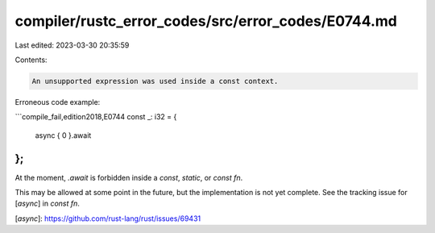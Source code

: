 compiler/rustc_error_codes/src/error_codes/E0744.md
===================================================

Last edited: 2023-03-30 20:35:59

Contents:

.. code-block:: md

    An unsupported expression was used inside a const context.

Erroneous code example:

```compile_fail,edition2018,E0744
const _: i32 = {
    async { 0 }.await
};
```

At the moment, `.await` is forbidden inside a `const`, `static`, or `const fn`.

This may be allowed at some point in the future, but the implementation is not
yet complete. See the tracking issue for [`async`] in `const fn`.

[`async`]: https://github.com/rust-lang/rust/issues/69431


